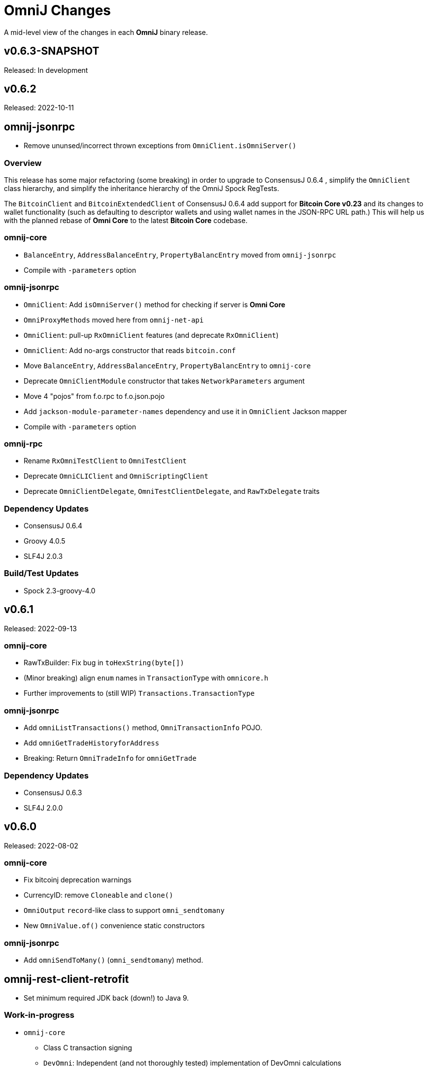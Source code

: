 = OmniJ Changes
:homepage: https://github.com/OmniLayer/OmniJ

A mid-level view of the changes in each *OmniJ* binary release.

== v0.6.3-SNAPSHOT

Released: In development

== v0.6.2

Released: 2022-10-11

== omnij-jsonrpc

* Remove ununsed/incorrect thrown exceptions from `OmniClient.isOmniServer()`

=== Overview

This release has some major refactoring (some breaking) in order to upgrade to ConsensusJ 0.6.4 , simplify the `OmniClient` class hierarchy, and simplify the inheritance hierarchy of the OmniJ Spock RegTests.

The `BitcoinClient` and `BitcoinExtendedClient` of ConsensusJ 0.6.4 add support for **Bitcoin Core v0.23** and its changes to wallet functionality (such as defaulting to descriptor wallets and using wallet names in the JSON-RPC URL path.)  This will help us with the planned rebase of **Omni Core** to the latest **Bitcoin Core** codebase.

=== omnij-core

* `BalanceEntry`, `AddressBalanceEntry`, `PropertyBalancEntry` moved from `omnij-jsonrpc`
* Compile with `-parameters` option

=== omnij-jsonrpc

* `OmniClient`: Add `isOmniServer()` method for checking if server is **Omni Core**
* `OmniProxyMethods` moved here from `omnij-net-api`
* `OmniClient`: pull-up `RxOmniClient` features (and deprecate `RxOmniClient`)
* `OmniClient`: Add no-args constructor that reads `bitcoin.conf`
* Move `BalanceEntry`, `AddressBalanceEntry`, `PropertyBalancEntry` to  `omnij-core`
* Deprecate `OmniClientModule` constructor that takes `NetworkParameters` argument
* Move 4 "pojos" from f.o.rpc to f.o.json.pojo
* Add `jackson-module-parameter-names` dependency and use it in `OmniClient` Jackson mapper
* Compile with `-parameters` option

=== omnij-rpc

* Rename `RxOmniTestClient` to `OmniTestClient`
* Deprecate `OmniCLIClient` and `OmniScriptingClient`
* Deprecate `OmniClientDelegate`, `OmniTestClientDelegate`, and `RawTxDelegate` traits

=== Dependency Updates

* ConsensusJ 0.6.4
* Groovy 4.0.5
* SLF4J 2.0.3

=== Build/Test Updates

* Spock 2.3-groovy-4.0

== v0.6.1

Released: 2022-09-13

=== omnij-core

* RawTxBuilder: Fix bug in `toHexString(byte[])`
* (Minor breaking) align `enum` names in `TransactionType` with `omnicore.h`
* Further improvements to (still WIP) `Transactions.TransactionType`

=== omnij-jsonrpc

* Add `omniListTransactions()` method, `OmniTransactionInfo` POJO.
* Add `omniGetTradeHistoryforAddress`
* Breaking: Return `OmniTradeInfo` for `omniGetTrade`

=== Dependency Updates

* ConsensusJ 0.6.3
* SLF4J 2.0.0

== v0.6.0

Released: 2022-08-02

=== omnij-core

* Fix bitcoinj deprecation warnings
* CurrencyID: remove `Cloneable` and `clone()`
* `OmniOutput` `record`-like class to support `omni_sendtomany`
* New `OmniValue.of()` convenience static constructors

=== omnij-jsonrpc

* Add `omniSendToMany()` (`omni_sendtomany`) method.

== omnij-rest-client-retrofit

* Set minimum required JDK back (down!) to Java 9.

=== Work-in-progress

* `omnij-core`
** Class C transaction signing
** `DevOmni`: Independent (and not thoroughly tested) implementation of DevOmni calculations
* `omnij-txrecords`
** Omni transaction building using Java `record` types
** Class C transaction signing
** `OmniSendService`
** `OmniSigningService`


=== Dependency Updates

* ConsensusJ 0.6.1
* bitcoinj 0.16.1
* Groovy 4.0.4

=== Build/Test Updates

* Use `options.release` to set required bytecode and API for each module
* Gradle 7.5
* Spock 2.2-M3-groovy-4.0
* GraalVM 22.1.0 (used on GitHub Actions)

== v0.5.21

Released: 2021-11-18

=== omnij-core

* `OmniPropertyInfo` Improvements
** Make sure Issuer `Address` is for the correct network (`NetworkParameters`)
** Constructor and factory method changes to require `NetworkParameters`
** For Bitcoin values, use creation TxID from genesis block
** For Bitcoin info add URL and set `managedissuance` to `true`

=== omnij-net-api

* `OmniProxyMethods::omniProxyListProperties` now expects *OmniProxy* server will add an `OmniPropertyInfo` for Bitcoin

== v0.5.20

Released: 2021-11-17

=== omnij-core

* Convert `Ecosystem` to `enum`
* Convert `PropertyType` to `enum`
* Remove deprecated `Ecosystem` constants (`MSC`/`TMSC`)

=== omnij-jsonrpc

* Add `OmniClient::getAllBalancesForAddressAsList`

=== omnij-net-api

* OmniCoreClient: Use OmniProxy if available
* OmniCoreClient: Improved implementations of `balancesForAddress*`: notably `balancesForAddressesAsync` now uses parallel requests to fetch balances and can merge in BTC balances when Address Index or OmniProxy is available.

=== Dependency Updates

* bitcoinj 0.16
* ConsensusJ 0.5.13

=== Build/Test Updates

* Github Actions `graalvm.yml` workflow: Use GraalVM 21.3.0

== v0.5.19

Released: 2021-11-11

=== All modules

* All modules now have `Automatic-Module-Name` in their manifest.

=== Removed module: omnij-analytics

* Merged into `omnij-net-api`

=== omnij-net-api

* `omnij-net-api` now includes Reactive Streams and RxJava support
* Omniwallet clients now support and require the https://api.omniexplorer.info and https://api.omniwallet.org versions
* Omniwallet clients now return best block hash in ChainTip
* Now contains `omnij-analytics`
* Add `balancesForAddressAsync()` to `OmniBalanceService` (common API for Omni Core JSON-RPC and Omniwallet)

=== omnij-jsonrpc

* `OmniClient` now extends on `RxBitcoinClient` from ConsensusJ `cj-btc-rx-jsonrpc` (add JDK 9 dependency)
* `OmniPropertyInfo` created from `SmartPropertyListInfo` now has placeholders instead of null

=== omnij-rest-client-jdk

* OmniwalletModernJDKClient: better handling of HTTP status code errors


=== Dependency Updates

* ConsensusJ 0.5.12
* bitcoinj-0.16-rc1
* RxJava 3.1.2 (used in `omnij-analytics`)
* JavaMoney API 1.1 (non-backport, modular version)
* JavaMoney Moneta 1.4.2 (non-backport, modular version)
* Groovy 3.0.9

=== Build/Test Updates

* Builds with JDK 17
* Gradle 7.3
* JUnit Jupiter 5.8.1
* Github Actions: Switch to Temurin JDK
* Github Actions: Replace JDK 16 with JDK 17 in the matrix
* Github Actions: Update GraalVM build to GraalVM 21.2.0 (java11)
* Asciidoctor Gradle Plugin 3.3.2

== v0.5.18

Released: 2021.08.03

=== JSON-RPC clients

* Add support for additional/alternate TLS/SSL Trust Stores using ConsensusJ 0.5.9.

=== Dependency Updates

* ConsensusJ 0.5.9
* SLF4J 1.7.32

=== Build/Test Updates

* Spock 2.0-groovy-3.0 (release version)

== v0.5.17

Released: 2021.05.11

=== Dependency Updates

* bitcoinj 0.15.10
* ConsensusJ 0.5.8
* Groovy 3.0.8

=== Build/Test Updates

* RegTest with Omni Core 0.10.0
* CI builds with JDK 16 (and JDK 11 as before)
* GraalVM CI build with 21.0.0.2
* Get ConsensusJ from Gitlab Maven repo, now that Bintray is gone
* Gradle 7.0
* Spock 2.0-M5

== v0.5.16

Released: 2021.03.12

=== omnij-jsonrpc

* Don’t use default values issuer/creationtxid in OmniPropertyInfo, use `null` instead

=== Dependency Updates

* ConsensusJ 0.5.6
* JUnit Jupiter 5.7.1

== v0.5.15

Released: 2021.03.02

=== omnij-jsonrpc

* Add `OmniServerModule` for server-side Omni POJO to JSON serialization

== v0.5.14

Released: 2021.02.02

=== new omnij-analytics module

* Omni RichList support (incubating)

=== omnij-core

* Bech32 address conversion methods are now public
* Refactoring in `OmniTxBuilder` towards Class C and P2SH

=== omnij-jsonrpc

* Fix case issues when serializing `OmniPropertyInfo` POJO

=== omnij-rest-client-mjdk

* Refactoring/cleanup

=== Dependency Updates

* bitcoinj 0.15.9
* ConsensusJ 0.5.5
* Groovy 3.0.7

=== Build/Test Updates

* Make `OmniTestClient` a singleton (so `regTestMiningAddress` doesn't change)
* Github Actions build with JDK 11/15 instead of JDK 11/14
* GraalVM build uses 21.0.0.java11
* Replace `jcenter()` with `mavenCentral()`
* Gradle 6.8.2
* Spock 2.0-M4-groovy-3.0
* Replace `jcenter()` with `mavenCentral()` in `build.gradle`


== v0.5.13

Released: 2020.08.10

=== omnij-jsonrpc

* Workaround for bitcoinj compareTo() issue where some addresses were missing from the `SortedMap`
returned by `omniGetAllBalancesForId`
* Added `omniGetAllBalancesForIdAsList` to return a `List` instead of a `SortedMap`
* Fixes to how `frozen` is included in total balances

=== omnij-netapi

* Fixes to how `frozen` is read from Omniwallet API

=== All modules

* Add support for publishing JARs (and SNAPSHOT JARs) to Github Packages
* JavaDoc cleanup and improvements
* Project "site" (including JavaDoc) can now be published to Github Pages

== v0.5.12

Released: 2020.08.04

=== omnij-core

* Make toString() abstract in OmniValue and implement in subclasses
* Add toPlainString() method
* Add toFormattedString method
* OmniDivisibleValue.bigDecimalValue() use movePointLeft rather than divide
* OmniDivisibleValue.of(BigDecimal) use movePointRight rather than multiply
* Fix bug in `OmniValue.equals()` that would identify `OmniDivisibleValue` and `OmniIndivisibleValue` of the same number of _willetts_ "equal" (`Object` equality)

=== omnij-dsl

* Use `.longValueExact()` for `Number.getDivisible()`
* Remove unneeded/unused/incorrect `.equals()` on `Number`

=== omnij-netapi

* Add constants for https://api.omniexplorer.info and https://api.omniwallet.org
* Improved Omniwallet client support for Bitcoin Testnet
** NetworkParameters defaults to `null` in `OmniwalletAbstractClient`
** Ability to set `NetworkParameters in the constructor`
* Add support for returning `frozen` balances in `verifyAddresses()` and `getConsensusForCurrency()`
* OmniCoreClient — update to new ConsensusFetcher, make more async
* Omniwallet*Client — update to new ConsensusFetcher, make more async

==== omnij-rest-client

* see `omnij-netapi`

==== omnij-rest-client-mjdk

* see `omnij-netapi`

=== omnij-jsonrpc

* Add `BalanceEntry.totalBalance` static method.
* OmniValueSerializer use OmniValue::toJsonFormattedString.
* Change OmniValueSerializerSpec to require a decimal point for divisible currencies

=== omnij-rpc (Integration Test support)

* RegTest/Integation now Require JDK11+
* Omniwallet Integration test/consensus tools use OmniwalletModernJDKClient
* Drop `openjdk8` job from TravisCI
* Deprecate `OmniwalletConsensusFetcher`
* Deprecate `ExplorerConsensusTool` (was OmniChest, Explorer and Omniwallet now have the same API)
* Remove obsolete OmniChest/OmniExplorer tests
* Refactor `ConsensusTool`/`OmniWalletConsensusTool` from Groovy to Java
* Rework ConsensusFetcher interface
** Focus on Async (remote some synch calls, add more async calls)
** default methods some synchronous calls (so subclasses don’t have to implement)
** default methods to compose getBeforeheight-getConsensus-getAfterheight-retry
* semi-deprecate DBConsensusTool by making it abstract
* further deprecate ExplorerConsensusTool by making it abstract
* further deprecate OmniwalletConesnsusTool by making it abstract
* Move `save`, `print`, and `output` methods from ConsensusTool to ConsensusToolOutput
* MultiPropertyComparison - use CompletableFuture and “combine” to fetch property lists and consensus data from both servers in parallel

=== omnij-cli

* Add Graal `native-image` build of ConsensusCLI tool (`omnij-consensus-tool`)
* Add manual page for `omnij-consensus-tool`.
* Consensus tool can now fetch and display or save data from Omniwallet server URLs.
* Port ConsensusCLI tool from Groovy to Java
* Re-enable and fix RegTest integration tests of `ConsensusCLI` tool
* Remove `-omnichest-url` option and use of `ExplorerConsensusTool` from `ConsensusCLI` tool

=== All modules

* Add Github Actions builds for 3 workflows:
** Regular Gradle build
** Run RegTests
** GraalVM build of `omnij-consensus-tool`
* Enable Gradle build scans
* Update to Groovy 3.0.5

== v0.5.11

Released: 2020.07.14

=== omnij-core

* Fixed bug in `OmniIndivisibleValue.of(BigInteger)` for large, but valid values.
* Provide an implementation of `OmniValue.doubleValue()` (Warning: this will use rounding and should only be used for charting and similar applications.)

=== omnij-core

* Remove deprecated `ConsensusSnapshot` constructor that took a `Long` for `blockheight`. (The remaining constructor takes an `int`)

== v0.5.10

Released: 2020.07.07

=== omnij-core

* Prototype Omni safe Bech32 (SegWit) address implementation https://github.com/OmniLayer/Documentation/blob/master/OLEs/ole-300.adoc[OLE 300] implementation (https://github.com/OmniLayer/OmniJ/pull/170[PR #170])


=== omnij-jsonrpc

* By default, tell Jackson to ignore unknown JSON Properties, see https://github.com/OmniLayer/OmniJ/commit/6d983089f030dd8e38f742e5ecd615f1b1051d9e[6d98308]
* Breaking: `omniGetProperty()` now returns `OmniPropertyInfo` (instead of a `Map`)
* New `OmniPropertyInfo` record (extends SmartPropertyListInfo), , see: https://github.com/OmniLayer/OmniJ/commit/90e1598ca35a64ac38e0e94b72ad16111620ac51[90e1598]
* Remove deprecated getters from `SmartPropertyListInfo`
* Remove deprecated `OmniExtendedClient`.


=== REST

* Refactor REST client modules
** `omnij-net-api`: base definitions for OmniWallet REST API and universal Omni Core
** `omnij-rest-client`: Retrofit-based Omniwallet client (Android-compatible)
** `omnij-rest-client-mjdk`: Modern JDK Omniwallet client (JDK 11+)
* By default, tell Jackson to ignore unknown JSON Properties, see https://github.com/OmniLayer/OmniJ/commit/6d983089f030dd8e38f742e5ecd615f1b1051d9e[6d98308]
* `OmniPropertyInfo` support, see: https://github.com/OmniLayer/OmniJ/commit/90e1598ca35a64ac38e0e94b72ad16111620ac51[90e1598]
* Add `isFreezingEnabled` to `OmniwalletPropertyInfo`
* Add `PropertyInfoFromJsonFile` to read Omni smart property list from a JSON `String` or `InputStream`.

=== Regression Tests / Integration Tests

* RegTests now default to using server RPC Port 18443. (Bitcoin Core default since 0.16.0)
* Running with Spock 2.0-M3, Groovy 3, JUnitPlatform, `spock-junit4` adapter
* Add delays after invalidating blocks see https://github.com/OmniLayer/OmniJ/issues/185[Issue #185]
* Fix RegTest and Integration Test classpath issues (https://github.com/OmniLayer/OmniJ/pull/168[PR #168])
* Run RegTest integration tests against Omni Core 0.8.2
* Other test scripting improvements for RegTest on Travis CI

=== omnij-cli

* Requires JDK11+
* Stop using deprecated `OptionBuilder`, other internal improvements

=== omnij-money

* Remove dependency on `consensusj-exchange`
* `TetherUSDIdentityRateProvider` no longer implements `ObservableExchangeRateProvider`

=== All modules

* Use Gradle `java-library` plugin and declare `api` dependencies
* Gradle: Set `reproducibleFileOrder`, `preserveFileTimestamps` (helps make builds reproducible)
* TravisCI: Full build in addition to running `regTest`
* Update to ConsensusJ 0.5.4
* Update to bitcoinj 0.15.7 (Guava 28.2-android)
* Update to Java Money BP 1.4 (API BP 1.0.4)
* Update to Gradle 6.5
* Update to Groovy 3.0.4
* Update to Spock 2.0-M3
* Update to JUnit 4.13
* Asciidoctor Gradle plugin to 3.1.0

== v0.5.9

Released: 2020.03.06

=== omnij-rest-client-mjdk

New module: A JDK 11+ `java.net.http` asynchronous client for Omniwallet. It `extends OmniwalletAbstractClient` and `implements ConsensusService` and is compatible with the existing Retrofit-based `OmniwalletClient`. If you are using JDK 11+ and are looking for an Omniwallet API client with minimal dependencies, this is your JAR.

=== omnij-rest-client-micronaut

New module: Experimental, incomplete Omniwallet Client that uses the Micronaut Http client. This is a proof-of-concept, but development was discontinued in favor of the Modern JDK `mjdk` client above. *Use at your own risk*. Comments welcome.

=== omnij-rest-client

* Upgrade to Retrofit 2.6.4 (OkHTTP 3.12.8)

=== omnij-rpc

* Omni integration tests have temporary workarounds to keep the Travis Omni RegTest tests passing until we update to newer Omni Core for those tests. This is related ot a Bitcoin Core change to the default RPC port for RegTest mode. (The `consensusj` constant `RpcURI.RPCPORT_REGTEST` was changed to reflect Bitcoin Core 0.16.0 and later)

=== omnij-money

* Upgrade to moneta-bp-1.3

=== All modules

* Official build now using JDK 11 (but most modules are src/target JDK 8)
* Travis CI -- build with both JDK 11 and JDK 8 (skip JDK11 dependent module when
  building under JDK 8)
* Update to bitcoinj 0.15.6 (Guava 28.1-android)
* Update to ConsensusJ 0.5.0
* Update to SLF4J 1.7.30 (has `Automatic-Module-Name` in `MANIFEST.MF`)
* Update to Groovy 2.5.9
* Update to Gradle 6.2

== v0.5.8

Released: 2019.03.28

=== All modules

* Upgrade to *bitcoinj* https://bitcoinj.github.io/release-notes#version-015[0.15.1]. This is a major upgrade to *bitcoinj* to provide support for Segregated Witness transactions.
* Upgrade to *ConsensusJ* https://github.com/ConsensusJ/consensusj/blob/master/CHANGELOG.adoc#v040[0.4.0].
* Bug fixes for handling `frozen` Omni asset balances.
* Breaking: Switch to correct spelling of _Willett_ - https://github.com/OmniLayer/OmniJ/issues/142[Issue #142]
* `adoc` directory renamed to `doc`

=== omnij-cli

Known issue::
Shadow JAR build is temporarily disabled.


== v0.5.7

Released: 2018.11.27

=== omnij-core

* Remove deprecated CurrencyIDs (e.g. `TetherUS` is now `USDT`)

=== omnij-rpc

* Updates for new OmniExplorer API
* Get `omni-mainnet-consensus` tests working again
* Support `frozen` field in more places
* `ChestConsensusTool` renamed `ExplorerConsensusTool`


== v0.5.6

Released: 2018.10.24

=== omnij-core

* Update to JavaMoney API 1.0.3 (Java 7 Backport)

=== omnij-money

* Update to JavaMoney RI 1.2.1 (Java 7 Backport)
* Remove deprecated `ExchangeRateProvider`s

=== omnij-rpc

* Moved Java-only `OmniClient` to `omnij-jsonrpc` module
* The Groovy additions to the `OmniClient` and the Omni JSONRPC-based integration tests remain in this module.

=== omnij-jsonrpc

* New module containing Java-only `OmniClient` and supporting classes.
* Handle new `frozen` field in `AddressBalanceEntry` and elsewhere
* Add `name` field in `PropertyBalanceEntry`

=== omnij-rest-client

* Handle `frozen` field added to `AddressBalanceEntry`
* Increase Timeout in OmniwalletClient to 2 minutes
* Better handle timeout errors in OmniwalletClient.getConsensusForCurrency()
* Improvements to OmniwalletClientSpec
* Upgrade to Retrofit 2.4.0
* Upgrade to OkHttp3 logging-interceptor 3.10.0

=== All modules

* BREAKING: Upgrade all modules to require Java 8 or later
* Upgrade to *ConsensusJ* (formerly bitcoinj-addons) 0.3.1
* Upgrade to *bitcoinj* 0.14.7
* Upgrade to *Groovy* 2.5.3
* Upgrade to *Spock* 1.2
* Upgrade to *Gradle* 4.10.2

== v0.5.5

Released: 2017.10.16

=== All modules

* Upgrade to *bitcoinj* 0.14.5
* Upgrade to *bitcoinj-addons* 0.2.6
* Upgrade to *Groovy* 2.5.0-beta-2

=== Omni Java Money support (`omnij-money`)

* Upgrade to *XChange* 4.2.3

== v0.5.4

Released: 2017.08.17

=== All modules

* Upgrade to *bitcoinj-addons* 0.2.5
* Upgrade to Gradle 4.1

=== OmniJ Core  (`omnij-core`)

* Add methods/constants for OmniValue value validation/conversion
* SEC -> SAFEX ticker symbol rename

=== Omniwallet REST client (`omnij-rest-client`)

* Improved exception and error handling
* Most remote methods now throw InterruptedException, IOException
* Add optional `strictMode` flag to OmniwalletClient

=== Omni Java Money support (`omnij-money`)

* Update to XChange 4.2.1
* Use dynamic classloading to load XChange ExchangeRateProviders
* Enable Kraken USDT/USD pair
* SEC -> SAFEX ticker symbol rename

== v0.5.3

Released: 2017.07.16

=== All modules

* Upgrade to *bitcoinj-addons* 0.2.4
* Use `invokedynamic` ("indy") version of Groovy

== v0.5.2

Released: 2017.06.28

=== All modules

* Gradle build cleanup (remove RoboVM support, etc)
* Minor documentation improvements

=== OmniJ Core  (`omnij-core`)

* Remove dependency on `java.xml.bind.DatatypeConverter` (for Android support)

=== Omniwallet REST client (`omnij-rest-client`)

* Add asynchronous interfaces to `OmniwalletClient` and `OmniCoreClient` (using `CompleteableFuture`)
* Add handling of upstream rate-limit in BTC results in OW multi-address-balance requests
* Add support for Omni protocol "reserved" balances (`OmniCoreClient` only for now)
* Code cleanup/simplification

=== Omni RPC client, Omni Core integration tests (`omnij-rpc`)

* Use https to communicate with Omni Explorer

=== Omni Java Money support (`omnij-money`)

* `BaseXChangeExchangeRateProvider` implementations can take `ScheduledExecutorService` in constructor
* Add Kraken exhange (USDT/USD pair disabled till XChange 4.2.1 released)

=== Dependency updates

* Update to Groovy 2.5.0-beta-1 (Groovy 2.5 fixes https://github.com/OmniLayer/OmniJ/issues/109[Issue #109])
* Gradle Bintray plugin 1.7.3
* JavaMoney `money-api-bp` 1.0.1

== v0.5.1

Released: 2017.05.23

=== Features/Changes

==== All modules

* `build.gradle` reads `JDK7_HOME` environment variable to compile Java 7 modules with correct classpath
* Assorted code, build, JavaDoc improvements

==== Omniwallet REST client (`omnij-rest-client`)

* Implement Omniwallet multi-address balance request
* Fix issues with accessing Omniwallet via CloudFlare
* `OmniBalanceService` methods now throw `IOException`

==== Omni RPC client, Omni Core integration tests (`omnij-rpc`)

* Updated for `generate` RPC API changes in Bitcoin Core / bitcoinj-addons
* Use non-segwit serialization for RPC tests (Dexx)
* Bump `rpcWaitTimeoutSeconds` in consensus tests to 10 hours.
* Use `http://omniexplorer.info` instead of `http://omnichest.info` in tests, etc.
* Deprecated `ConsensusEntry` Groovy class removed
* Updates for OmniChest -> OmniExplorer

==== Dependency updates

* Update to Gradle 3.5
* Update to bitcoinj-addons 0.2.3
* Update to Groovy 2.4.11
* Update to Spock 1.1
* Update to SLF4j 1.7.25
* `omnij-money`: Update to Moneta 1.1
* `omnij-money`: Update to XChange 4.2.0
* `omnij-rest-client`: Update to Retrofit 2.3.0
* `omnij-rest-client`: Update to OkHttp 3.8.0

=== Potentially Breaking

* Some exceptions, such as `ParseException` are no longer declared, you may need to remove some catch statements.

== v0.5.0

Released: 2016.11.16

=== Potentially Breaking

* The 0.5.x branch requires Omni Core 0.0.11.1 or later
* https://github.com/OmniLayer/OmniJ/commit/d067b26550a1628321451730be6738f28322c9d3[d067b26] - Send `omni_`* RPC method names rather than *`_MP`
* https://github.com/OmniLayer/OmniJ/pull/135[PR #135] -`OmniExtendedClient` is deprecated (use methods/RPCs in `OmniClient` instead)

=== Features/Changes

* Tweaks to integration tests for Omni Core Bitcoin 0.13 rebase
* Update to bitcoinj-addons 0.2.1

=== Internal

* https://github.com/OmniLayer/OmniJ/commit/03e447ecd6366eac12afc30f650e7a6fa2df5b76[03e447e] - The `value` protected member of `OmniValue` is now called `willets`

== v0.4.0

Released: 2016.09.28

=== Features/Changes

* The 0.4.x branch will be the last to support Omni Core releases 0.0.10 and earlier
* Add RPCs for fee distribution system
* Pluggable fee calculator interface for `OmniTxBuilder`
* Add `OmniScriptingClient` with dynamic method support for all RPC methods
* Add PDC currency ticker symbol
* Proof-of-concept address converters for Omni "Safe" addresses
* Additional tests for fee distribution and feature activation
* Further improvements in `omnij-rest-client` module to support *OmniPortfolio*
* Bug fix for Omni transaction generation on TestNet
* All modules except `omnij-rest-client` should now be Java 7 compatible JARs
* Fix https://github.com/OmniLayer/OmniJ/issues/127[Issue #127]: Test log spammed since update to bitcoinj 0.14.1
* Update to Groovy 2.4.7
* Update to bitcoinj-addons 0.1.3
* Update to bitcoinj 0.14.3
* Other library updates


== v0.3.7

Released: 2016.05.25

=== Features/Changes

* Token rename `MSC` -> `OMNI` and `TMSC` -> `TOMNI` (old names are still present, but deprecated)
* 2-way conversion between ISO-style currency codes (e.g. "OMNI", "USDT") and `CurrencyID`
* Code cleanup in `OmniTxBuilder` in preparation for improved fee calculation
* All-pair trading integration tests added
* Upgrade to bitcoinj-addons 0.1.0
* Upgrade to bitcoinj 0.14.1

== v0.3.6

Released: 2016.05.04

=== Features/Changes

* New omnij-money module (Java Money implementation for OMNI and all Omni smart properties)
* New omnij-rest-client module (common interface for OmniCore and Omniwallet REST API)
* Add CurrencyID constants for USDT, EURT, MAID, AMP, SEC, AGRS
* Upgrade to bitcoinj-addons 0.0.13
* Upgrade to Groovy 2.4.6, bitcoinj 0.13.6, and Gradle 2.12

== v0.3.5

Released: 2015.12.01

=== Potentially Breaking

* BigDecimal had been replaced by OmniValue in many places (same as v0.3.4 which wasn't published)

=== Features/Changes

* Omni Chest consensus tool can now distinguish between divisible/indivisible OmniValues by '.'
* Fix numeric type issues in OverOfferDeactivationSpec.groovy

== v0.3.4

Tagged: 2015.11.24 (no JARs were published)

=== Potentially Breaking

* BigDecimal had been replaced by OmniValue in many places
* Omni Chest consensus tool has hardcoded divisible/indivisible OmniValue selection that needs work

=== Features/Changes

* Explicitly set transaction and relay fees for regtests
* OmniClient createProperty() method with full parameters.
* Omni Chest and Omniwallet consensus tools update
* Update to bitcoinj 0.13.3, bitcoinj-addons 0.0.11
* Replace BigDecimal with OmniValue in many more places
** rename MPBalanceEntry to BalanceEntry
** BalanceEntry replaces ConsensusEntry
** BalanceEntry using OmniValue rather than BigDecimal
* Use Jackson JSON mapping more effectively

== v0.3.3

Released: 2015.10.06

=== Potentially Breaking

* `OmniClient` constructor now requires a *bitcoinj* `NetworkParameters` instance.

=== Features/Changes

* Update to *bitcoinj-addons* 0.0.10
* Simplify `OmniClient`, `OmniExtendedClient` with better use of Jackson
* `omniNetParams` read-only property on `OmniClient`
* Add `omniCreateToken.groovy` demonstration script and integration test
* Improvements to integration tests of *Omni Core*
* RegTest tests now run on *TravisCI* - and on Pull Requests, too.

== v0.3.2 

Released: 2015.09.30

Use OmniValue over BigDecimal in RPC method parameters. JSON-RPC results still use BigDecimal
and Map structures. They will migrate to POJOs and OmniValue soon.

=== Potentially Breaking

* Use OmniValue over BigDecimal in RPC method parameters. 

=== Features/Changes

* Update to bitcoinj-addons v0.0.9.
* All "number of coins" parameters in OmniClient are now OmniValue
* All "number of coins" parameters in OmniExtendedClient are now OmniValue
* Conversion to using OmniValue and Coin in test is near complete.

== v0.3.1

Last release before API starts changing to use OmniValue rather than BigDecimal

=== Features/Changes

* Update to bitcoinj-addons v0.0.8
* Support for creating unsigned Omni transactions.
* Improvements to non-dust and minimum transaction fee calculations.
* More RegTest integration tests of Omni Core.

== REL-0.3.0

First release. See commit history for details.


